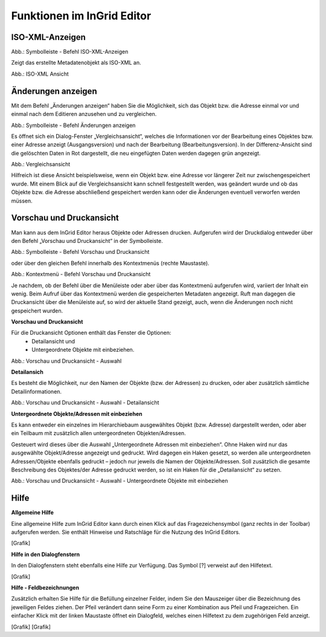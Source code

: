 
Funktionen im InGrid Editor
===========================


ISO-XML-Anzeigen
----------------

.. image:: ../../img_ige/metaver_ige/ige_symbolleiste/ige-symbolleiste_iso-xml.png

Abb.: Symbolleiste - Befehl ISO-XML-Anzeigen

Zeigt das erstellte Metadatenobjekt als ISO-XML an.

.. image:: ../../img_ige/metaver_ige/ige_funktionen/ige_iso-xml/ige-iso-xml.png

Abb.: ISO-XML Ansicht


Änderungen anzeigen
-------------------

Mit dem Befehl „Änderungen anzeigen“ haben Sie die Möglichkeit, sich das Objekt bzw. die Adresse einmal vor und einmal nach dem Editieren anzusehen und zu vergleichen. 

.. image:: ../../img_ige/metaver_ige/ige_symbolleiste/ige-symbolleiste_aenderungen-anzeigen.png

Abb.: Symbolleiste - Befehl Änderungen anzeigen

Es öffnet sich ein Dialog-Fenster „Vergleichsansicht“, welches die Informationen vor der Bearbeitung eines Objektes bzw. einer Adresse anzeigt (Ausgangsversion) und nach der Bearbeitung (Bearbeitungsversion). In der Differenz-Ansicht sind die gelöschten Daten in Rot dargestellt, die neu eingefügten Daten werden dagegen grün angezeigt. 

.. image:: ../../img_ige/metaver_ige/ige_funktionen/ige_vergleichsansicht/ige-vergleichsansicht.png

Abb.: Vergleichsansicht

Hilfreich ist diese Ansicht beispielsweise, wenn ein Objekt bzw. eine Adresse vor längerer Zeit nur zwischengespeichert wurde. Mit einem Blick auf die Vergleichsansicht kann schnell festgestellt werden, was geändert wurde und ob das Objekte bzw. die Adresse abschließend gespeichert werden kann oder die Änderungen eventuell verworfen werden müssen. 


Vorschau und Druckansicht
-------------------------

Man kann aus dem InGrid Editor heraus Objekte oder Adressen drucken. Aufgerufen wird der Druckdialog entweder über den Befehl „Vorschau und Druckansicht“ in der Symbolleiste.

.. image:: ../../img_ige/metaver_ige/ige_symbolleiste/ige-symbolleiste_drucken.png

Abb.: Symbolleiste - Befehl Vorschau und Druckansicht

oder über den gleichen Befehl innerhalb des Kontextmenüs (rechte Maustaste). 

.. image:: ../../img_ige/metaver_ige/ige_kontextmenue/ige-kontextmenue_vorschau-druckansicht.png

Abb.: Kontextmenü - Befehl Vorschau und Druckansicht 

Je nachdem, ob der Befehl über die Menüleiste oder aber über das Kontextmenü aufgerufen wird, variiert der Inhalt ein wenig. Beim Aufruf über das Kontextmenü werden die gespeicherten Metadaten angezeigt. Ruft man dagegen die Druckansicht über die Menüleiste auf, so wird der aktuelle Stand gezeigt, auch, wenn die Änderungen noch nicht gespeichert wurden. 


**Vorschau und Druckansicht**

Für die Druckansicht Optionen enthält das Fenster die Optionen:
 - Detailansicht und
 - Untergeordnete Objekte mit einbeziehen.

.. image:: ../../img_ige/metaver_ige/ige_funktionen/ige_vorschau-drucken/ige-vorschau-druckansicht_detailansicht.png

Abb.: Vorschau und Druckansicht - Auswahl


**Detailansich**

Es besteht die Möglichkeit, nur den Namen der Objekte (bzw. der Adressen) zu drucken, oder aber zusätzlich sämtliche Detailinformationen. 

.. image:: ../../img_ige/metaver_ige/ige_funktionen/ige_vorschau-drucken/ige-vorschau-druckansicht_detailansicht-anzeigen.png

Abb.: Vorschau und Druckansicht - Auswahl - Detailansicht

**Untergeordnete Objekte/Adressen mit einbeziehen**

Es kann entweder ein einzelnes im Hierarchiebaum ausgewähltes Objekt (bzw. Adresse) dargestellt werden, oder aber ein Teilbaum mit zusätzlich allen untergeordneten Objekten/Adressen. 

Gesteuert wird dieses über die Auswahl „Untergeordnete Adressen mit einbeziehen“. Ohne Haken wird nur das ausgewählte Objekt/Adresse angezeigt und gedruckt. Wird dagegen ein Haken gesetzt, so werden alle untergeordneten Adressen/Objekte ebenfalls gedruckt – jedoch nur jeweils die Namen der Objekte/Adressen. Soll zusätzlich die gesamte Beschreibung des Objektes/der Adresse gedruckt werden, so ist ein Haken für die „Detailansicht“ zu setzen. 

.. image:: ../../img_ige/metaver_ige/ige_funktionen/ige_vorschau-drucken/ige-vorschau-druckansicht_untergeordente-objekte.png

Abb.: Vorschau und Druckansicht - Auswahl - Untergeordnete Objekte mit einbeziehen



..  Suche


..  Reports



Hilfe
-----

**Allgemeine Hilfe**

Eine allgemeine Hilfe zum InGrid Editor kann durch einen Klick auf das Fragezeichensymbol (ganz rechts in der Toolbar) aufgerufen werden. Sie enthält Hinweise und Ratschläge für die Nutzung des InGrid Editors.

[Grafik]

**Hilfe in den Dialogfenstern**

In den Dialogfenstern steht ebenfalls eine Hilfe zur Verfügung.
Das Symbol [?] verweist auf den Hilfetext.

[Grafik]

**Hilfe - Feldbezeichnungen**

Zusätzlich erhalten Sie Hilfe für die Befüllung einzelner Felder, indem Sie den Mauszeiger über die Bezeichnung des jeweiligen Feldes ziehen. Der Pfeil verändert dann seine Form zu einer Kombination aus Pfeil und Fragezeichen. Ein einfacher Klick mit der linken Maustaste öffnet ein Dialogfeld, welches einen Hilfetext zu dem zugehörigen Feld anzeigt.

[Grafik]
[Grafik]